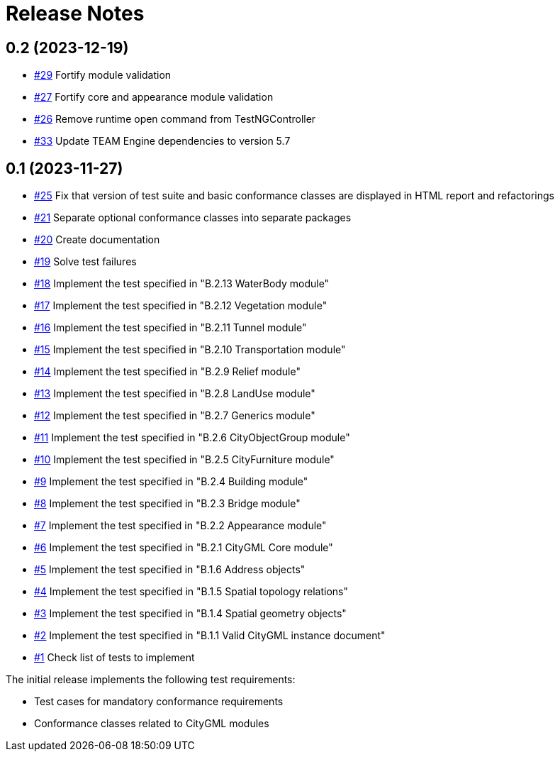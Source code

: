 = Release Notes

== 0.2 (2023-12-19)

* https://github.com/opengeospatial/ets-citygml20/issues/29[#29] Fortify module validation
* https://github.com/opengeospatial/ets-citygml20/issues/27[#27] Fortify core and appearance module validation
* https://github.com/opengeospatial/ets-citygml20/issues/26[#26] Remove runtime open command from TestNGController
* https://github.com/opengeospatial/ets-citygml20/pull/33[#33] Update TEAM Engine dependencies to version 5.7

== 0.1 (2023-11-27)
* https://github.com/opengeospatial/ets-citygml20/pull/25[#25] Fix that version of test suite and basic conformance classes are displayed in HTML report and refactorings
* https://github.com/opengeospatial/ets-citygml20/issues/21[#21] Separate optional conformance classes into separate packages
* https://github.com/opengeospatial/ets-citygml20/issues/20[#20] Create documentation
* https://github.com/opengeospatial/ets-citygml20/issues/19[#19] Solve test failures
* https://github.com/opengeospatial/ets-citygml20/issues/18[#18] Implement the test specified in "B.2.13 WaterBody module"
* https://github.com/opengeospatial/ets-citygml20/issues/17[#17] Implement the test specified in "B.2.12 Vegetation module"
* https://github.com/opengeospatial/ets-citygml20/issues/16[#16] Implement the test specified in "B.2.11 Tunnel module"
* https://github.com/opengeospatial/ets-citygml20/issues/15[#15] Implement the test specified in "B.2.10 Transportation module"
* https://github.com/opengeospatial/ets-citygml20/issues/14[#14] Implement the test specified in "B.2.9 Relief module"
* https://github.com/opengeospatial/ets-citygml20/issues/13[#13] Implement the test specified in "B.2.8 LandUse module"
* https://github.com/opengeospatial/ets-citygml20/issues/12[#12] Implement the test specified in "B.2.7 Generics module"
* https://github.com/opengeospatial/ets-citygml20/issues/11[#11] Implement the test specified in "B.2.6 CityObjectGroup module"
* https://github.com/opengeospatial/ets-citygml20/issues/10[#10] Implement the test specified in "B.2.5 CityFurniture module"
* https://github.com/opengeospatial/ets-citygml20/issues/9[#9] Implement the test specified in "B.2.4 Building module"
* https://github.com/opengeospatial/ets-citygml20/issues/8[#8] Implement the test specified in "B.2.3 Bridge module"
* https://github.com/opengeospatial/ets-citygml20/issues/7[#7] Implement the test specified in "B.2.2 Appearance module"
* https://github.com/opengeospatial/ets-citygml20/issues/6[#6] Implement the test specified in "B.2.1 CityGML Core module"
* https://github.com/opengeospatial/ets-citygml20/issues/5[#5] Implement the test specified in "B.1.6 Address objects"
* https://github.com/opengeospatial/ets-citygml20/issues/4[#4] Implement the test specified in "B.1.5 Spatial topology relations"
* https://github.com/opengeospatial/ets-citygml20/issues/3[#3] Implement the test specified in "B.1.4 Spatial geometry objects"
* https://github.com/opengeospatial/ets-citygml20/issues/2[#2] Implement the test specified in "B.1.1 Valid CityGML instance document"
* https://github.com/opengeospatial/ets-citygml20/issues/1[#1] Check list of tests to implement

The initial release implements the following test requirements:

* Test cases for mandatory conformance requirements

* Conformance classes related to CityGML modules
